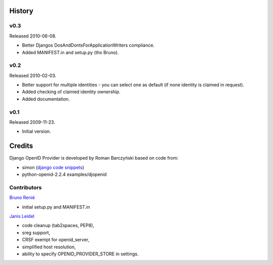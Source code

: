 =======
History
=======

v0.3
----
Released 2010-06-08.

* Better Djangos DosAndDontsForApplicationWriters compliance.
* Added MANIFEST.in and setup.py (thx Bruno).

v0.2
----
Released 2010-02-03.

* Better support for multiple identities - you can select one as default (if none identity is claimed in request).
* Added checking of claimed identity ownership.
* Added documentation.

v0.1
----
Released 2009-11-23.

* Initial version.


=======
Credits
=======

Django OpenID Provider is developed by Roman Barczyński based on code from:

- simon (`django code snippets`_)
- python-openid-2.2.4 examples/djopenid

.. _`django code snippets`: http://www.djangosnippets.org/snippets/310/


Contributors
------------

`Bruno Renié`_

* initial setup.py and MANIFEST.in

`Janis Leidel`_

* code cleanup (tab2spaces, PEP8),
* sreg support,
* CRSF exempt for openid_server,
* simplified host resolution,
* ability to specify OPENID_PROVIDER_STORE in settings.

.. _`Bruno Renié`: http://bitbucket.org/bruno
.. _`Janis Leidel`: http://bitbucket.org/jezdez
